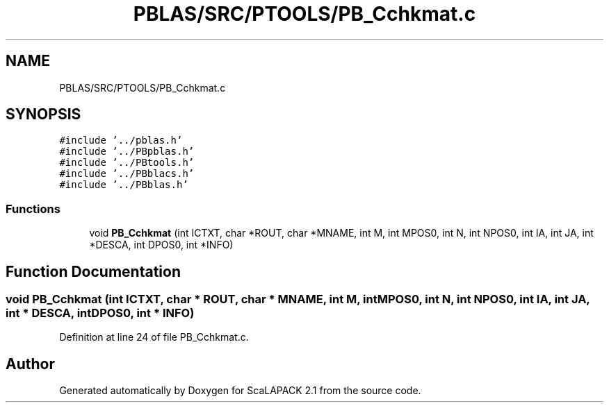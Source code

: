 .TH "PBLAS/SRC/PTOOLS/PB_Cchkmat.c" 3 "Sat Nov 16 2019" "Version 2.1" "ScaLAPACK 2.1" \" -*- nroff -*-
.ad l
.nh
.SH NAME
PBLAS/SRC/PTOOLS/PB_Cchkmat.c
.SH SYNOPSIS
.br
.PP
\fC#include '\&.\&./pblas\&.h'\fP
.br
\fC#include '\&.\&./PBpblas\&.h'\fP
.br
\fC#include '\&.\&./PBtools\&.h'\fP
.br
\fC#include '\&.\&./PBblacs\&.h'\fP
.br
\fC#include '\&.\&./PBblas\&.h'\fP
.br

.SS "Functions"

.in +1c
.ti -1c
.RI "void \fBPB_Cchkmat\fP (int ICTXT, char *ROUT, char *MNAME, int M, int MPOS0, int N, int NPOS0, int IA, int JA, int *DESCA, int DPOS0, int *INFO)"
.br
.in -1c
.SH "Function Documentation"
.PP 
.SS "void PB_Cchkmat (int ICTXT, char * ROUT, char           * MNAME, int M, int MPOS0, int N, int NPOS0, int IA, int JA, int            * DESCA, int DPOS0, int * INFO)"

.PP
Definition at line 24 of file PB_Cchkmat\&.c\&.
.SH "Author"
.PP 
Generated automatically by Doxygen for ScaLAPACK 2\&.1 from the source code\&.
